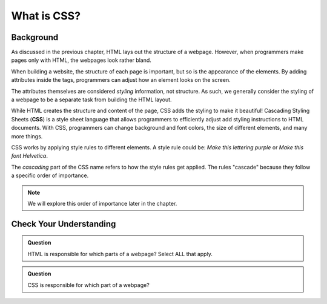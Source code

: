 What is CSS?
============

Background
----------

As discussed in the previous chapter, HTML lays out the structure of a webpage.
However, when programmers make pages only with HTML, the webpages look rather
bland.

.. todo:: Insert image of a simple, bland webpage here.

When building a website, the structure of each page is important, but so is the
appearance of the elements. By adding attributes inside the tags, programmers
can adjust how an element looks on the screen.

.. todo:: Insert image of a more attractive webpage here.

.. index:: ! css

The attributes themselves are considered *styling* information, not structure.
As such, we generally consider the styling of a webpage to be a separate task
from building the HTML layout.

While HTML creates the structure and content of the page, CSS adds the styling
to make it beautiful! Cascading Styling Sheets (**CSS**) is a style sheet
language that allows programmers to efficiently adjust add styling instructions
to HTML documents. With CSS, programmers can change background and font colors,
the size of different elements, and many more things.

CSS works by applying style rules to different elements. A style rule could be:
*Make this lettering purple* or *Make this font Helvetica*.

The *cascading* part of the CSS name refers to how the style rules get applied.
The rules "cascade" because they follow a specific order of importance.

.. admonition:: Note

   We will explore this order of importance later in the chapter. 

.. todo:: Insert image of HTML frame, CSS bells & whistles, and HTML+CSS.

Check Your Understanding
------------------------

.. admonition:: Question

   HTML is responsible for which parts of a webpage? Select ALL that apply.

   .. raw:: html

      <ol type="a">
         <li><span id = "a" onclick="highlight('a', true)">The structure</span></li>
         <li><span id = "b" onclick="highlight('b', true)">The content</span></li>
         <li><span id = "c" onclick="highlight('c', false)">The appearance</span></li>
         <li><span id = "d" onclick="highlight('d', false)">The web address</span></li>
      </ol>

.. Answers = a, b

.. admonition:: Question

   CSS is responsible for which part of a webpage?

   .. raw:: html

      <ol type="a">
         <li><input type="radio" name="Q2" autocomplete="off" onclick="evaluateMC(name, false)"> The structure</li>
         <li><input type="radio" name="Q2" autocomplete="off" onclick="evaluateMC(name, false)"> The content</li>
         <li><input type="radio" name="Q2" autocomplete="off" onclick="evaluateMC(name, true)"> The appearance</li>
         <li><input type="radio" name="Q2" autocomplete="off" onclick="evaluateMC(name, false)"> The web address</li>
      </ol>
      <p id="Q2"></p>

.. Answer = c

.. raw:: html

   <script type="text/JavaScript">
      function evaluateMC(id, correct) {
         if (correct) {
            document.getElementById(id).innerHTML = 'Yep!';
            document.getElementById(id).style.color = 'blue';
         } else {
            document.getElementById(id).innerHTML = 'Nope!';
            document.getElementById(id).style.color = 'red';
         }
      }

      function highlight(id, answer) {
         text = document.getElementById(id).innerHTML
         if (text.indexOf('Correct') !== -1 || text.indexOf('Nope') !== -1) {
            return
         }
         if (answer) {
            document.getElementById(id).style.background = 'lightgreen';
            document.getElementById(id).innerHTML = text + ' - Correct!';
         } else {
            document.getElementById(id).innerHTML = text + ' - Nope!';
            document.getElementById(id).style.color = 'red';
         }
      }
   </script>
